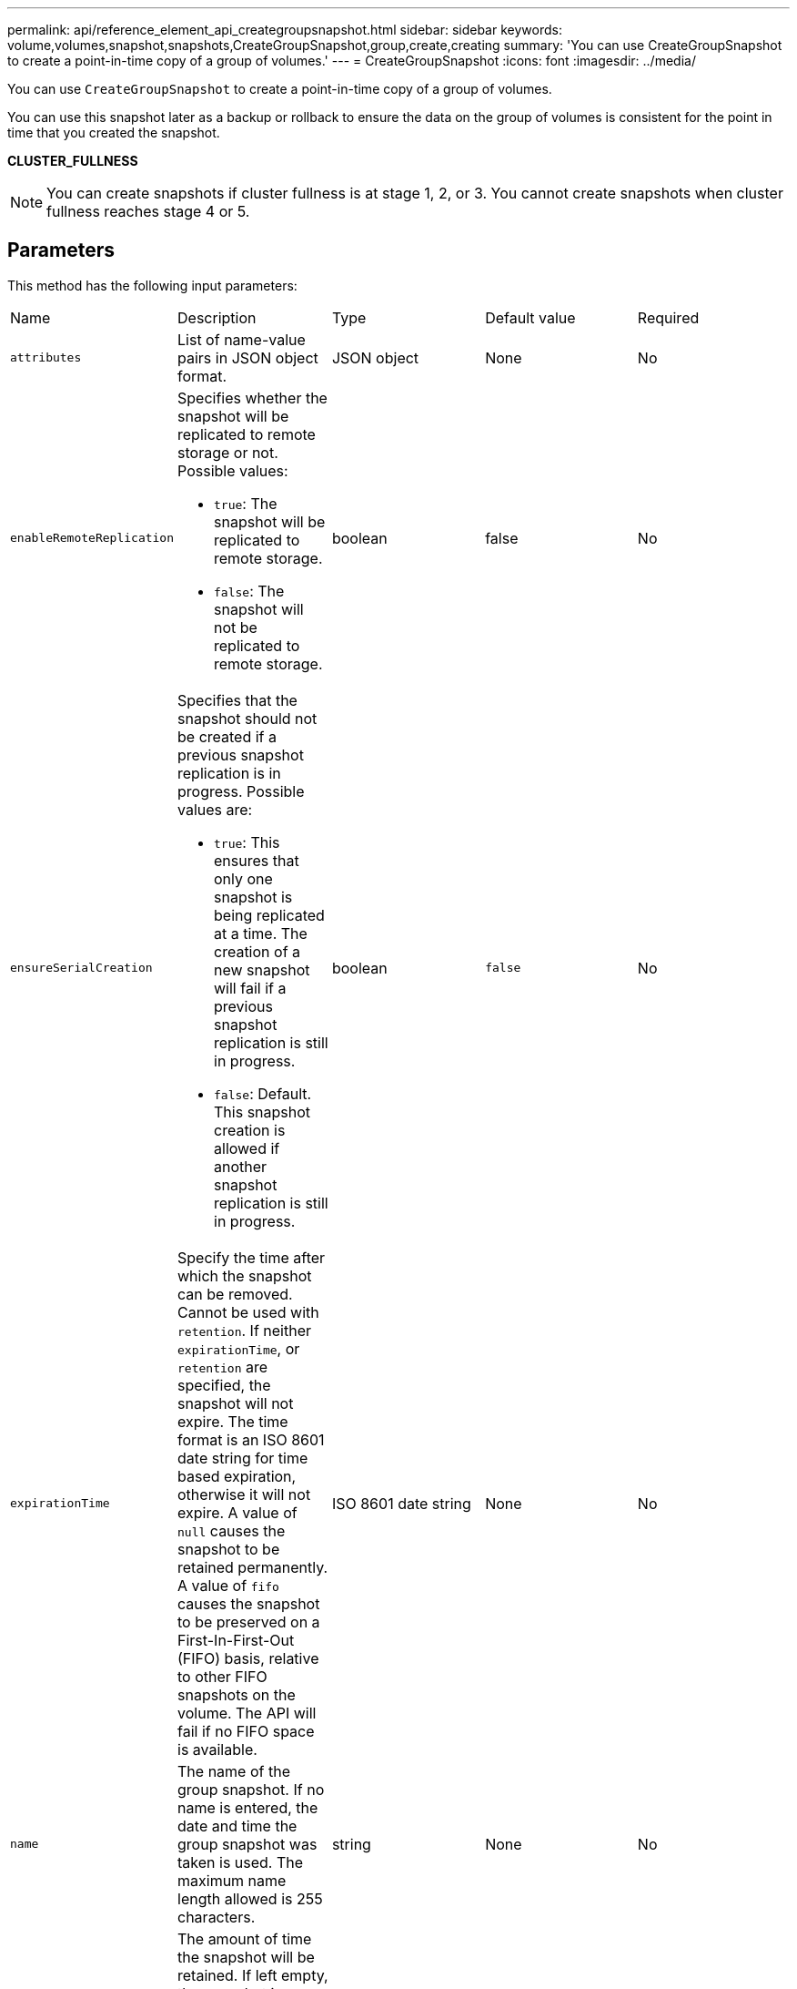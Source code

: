 ---
permalink: api/reference_element_api_creategroupsnapshot.html
sidebar: sidebar
keywords: volume,volumes,snapshot,snapshots,CreateGroupSnapshot,group,create,creating
summary: 'You can use CreateGroupSnapshot to create a point-in-time copy of a group of volumes.'
---
= CreateGroupSnapshot
:icons: font
:imagesdir: ../media/

[.lead]
You can use `CreateGroupSnapshot` to create a point-in-time copy of a group of volumes.

You can use this snapshot later as a backup or rollback to ensure the data on the group of volumes is consistent for the point in time that you created the snapshot.

*CLUSTER_FULLNESS*

NOTE: You can create snapshots if cluster fullness is at stage 1, 2, or 3. You cannot create snapshots when cluster fullness reaches stage 4 or 5.

== Parameters

This method has the following input parameters:

|===
| Name| Description| Type| Default value| Required
a|
`attributes`
a|
List of name-value pairs in JSON object format.
a|
JSON object
a|
None
a|
No
a|
`enableRemoteReplication`
a|
Specifies whether the snapshot will be replicated to remote storage or not. Possible values:

* `true`: The snapshot will be replicated to remote storage.
* `false`: The snapshot will not be replicated to remote storage.

a|
boolean
a|
false
a|
No

|`ensureSerialCreation`
a|Specifies that the snapshot should not be created if a previous snapshot replication is in progress. Possible values are:

* `true`: This ensures that only one snapshot is being replicated at a time. The creation of a new snapshot will fail if a previous snapshot replication is still in progress.
* `false`: Default. This snapshot creation is allowed if another snapshot replication is still in progress.

|boolean
|`false`
|No

a|
`expirationTime`
a|
Specify the time after which the snapshot can be removed. Cannot be used with `retention`.
If neither `expirationTime`, or `retention` are specified, the snapshot will not expire. The time format is an ISO 8601 date string for time based expiration, otherwise it will not expire. A value of `null` causes the snapshot to be retained permanently. A value of `fifo` causes the snapshot to be preserved on a First-In-First-Out (FIFO) basis, relative to other FIFO snapshots on the volume. The API will fail if no FIFO space is available.
a|
ISO 8601 date string
a|
None
a|
No

a|
`name`
a|
The name of the group snapshot. If no name is entered, the date and time the group snapshot was taken is used. The maximum name length allowed is 255 characters.
a|
string
a|
None
a|
No
a|
`retention`
a|
The amount of time the snapshot will be retained. If left empty, the snapshot is retained forever. Enter in the HH:mm:ss format. If neither `expirationTime` nor `retention` are specified, the snapshot will not expire.
a|
string
a|
None
a|
No
a|
`snapMirrorLabel`
a|
The label used by SnapMirror software to specify the snapshot retention policy on a SnapMirror endpoint.
a|
string
a|
None
a|
No
a|
`volumes`
a|
Unique ID of the volume image from which to copy.
a|
volumeID array
a|
None
a|
Yes
|===

== Return values

This method has the following return values:

|===
| Name| Description| Type
a|
members
a|
List of checksum, volumeIDs, and snapshotIDs for each member of the group. Valid values:

* checksum: A small string representation of the data in the stored snapshot. This checksum can be used later to compare other snapshots to detect errors in the data. (string)
* snapshotID: Unique ID of a snapshot from which the new snapshot is made. The snapshotID must be from a snapshot on the given volume. (integer)
* volumeID: The source volume ID for the snapshot. (integer)

a|
JSON object array
a|
groupSnapshotID
a|
Unique ID of the new group snapshot.
a|
groupSnapshot ID
a|
groupSnapshot
a|
Object containing information about the newly created group snapshot.
a|
xref:reference_element_api_groupsnapshot.adoc[groupSnapshot]
|===

== Request example

Requests for this method are similar to the following example:

----
{
   "method": "CreateGroupSnapshot",
   "params": {
      "volumes": [1,2]
   },
   "id": 1
}
----

== Response example

This method returns a response similar to the following example:

----
{
  "id": 1,
  "result": {
    "groupSnapshot": {
      "attributes": {},
      "createTime": "2016-04-04T22:43:29Z",
      "groupSnapshotID": 45,
      "groupSnapshotUUID": "473b78a3-ef85-4541-9438-077306b2d3ca",
      "members": [
        {
          "attributes": {},
          "checksum": "0x0",
          "createTime": "2016-04-04T22:43:29Z",
          "enableRemoteReplication": false,
          "expirationReason": "None",
          "expirationTime": null,
          "groupID": 45,
          "groupSnapshotUUID": "473b78a3-ef85-4541-9438-077306b2d3ca",
          "name": "2016-04-04T22:43:29Z",
          "snapshotID": 3323,
          "snapshotUUID": "7599f200-0092-4b41-b362-c431551937d1",
          "status": "done",
          "totalSize": 5000658944,
          "virtualVolumeID": null,
          "volumeID": 1
        },
        {
          "attributes": {},
          "checksum": "0x0",
          "createTime": "2016-04-04T22:43:29Z",
          "enableRemoteReplication": false,
          "expirationReason": "None",
          "expirationTime": null,
          "groupID": 45,
          "groupSnapshotUUID": "473b78a3-ef85-4541-9438-077306b2d3ca",
          "name": "2016-04-04T22:43:29Z",
          "snapshotID": 3324,
          "snapshotUUID": "a0776a48-4142-451f-84a6-5315dc37911b",
          "status": "done",
          "totalSize": 6001000448,
          "virtualVolumeID": null,
          "volumeID": 2
        }
      ],
      "name": "2016-04-04T22:43:29Z",
      "status": "done"
    },
    "groupSnapshotID": 45,
    "members": [
      {
        "checksum": "0x0",
        "snapshotID": 3323,
        "snapshotUUID": "7599f200-0092-4b41-b362-c431551937d1",
        "volumeID": 1
      },
      {
        "checksum": "0x0",
        "snapshotID": 3324,
        "snapshotUUID": "a0776a48-4142-451f-84a6-5315dc37911b",
        "volumeID": 2
      }
    ]
  }
}
----

== New since version

9.6
